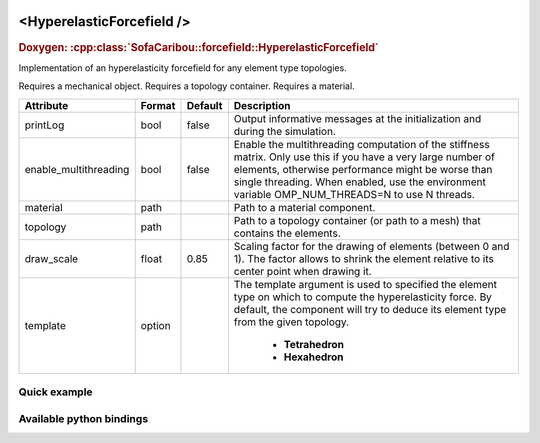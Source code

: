  .. _hyperelastic_forcefield_doc:
 .. role:: important

<HyperelasticForcefield />
==========================

.. rst-class:: doxy-label
.. rubric:: Doxygen:
    :cpp:class:`SofaCaribou::forcefield::HyperelasticForcefield`

Implementation of an hyperelasticity forcefield for any element type topologies.

:important:`Requires a mechanical object.`
:important:`Requires a topology container.`
:important:`Requires a material.`


.. list-table::
    :widths: 1 1 1 100
    :header-rows: 1
    :stub-columns: 0

    * - Attribute
      - Format
      - Default
      - Description
    * - printLog
      - bool
      - false
      - Output informative messages at the initialization and during the simulation.
    * - enable_multithreading
      - bool
      - false
      - Enable the multithreading computation of the stiffness matrix. Only use this if you have a very large number of
        elements, otherwise performance might be worse than single threading. When enabled, use the environment variable
        OMP_NUM_THREADS=N to use N threads.
    * - material
      - path
      -
      - Path to a material component.
    * - topology
      - path
      -
      - Path to a topology container (or path to a mesh) that contains the elements.
    * - draw_scale
      - float
      - 0.85
      - Scaling factor for the drawing of elements (between 0 and 1). The factor allows to shrink the element relative
        to its center point when drawing it.
    * - template
      - option
      -
      - The template argument is used to specified the element type on which to compute the hyperelasticity force.
        By default, the component will try to deduce its element type from the given topology.

            * **Tetrahedron**
            * **Hexahedron**

Quick example
*************
.. content-tabs::

    .. tab-container:: tab1
        :title: XML

        .. code-block:: xml

            <Node>
                <RegularGridTopology name="grid" min="-7.5 -7.5 0" max="7.5 7.5 80" n="9 9 21" />
                <MechanicalObject src="@grid" />
                <HexahedronSetTopologyContainer name="topology" src="@grid" />
                <SaintVenantKirchhoffMaterial young_modulus="3000" poisson_ratio="0.49" />
                <HyperelasticForcefield topology="@topology" template="Hexahedron" printLog="1" />
            </Node>

    .. tab-container:: tab2
        :title: Python

        .. code-block:: python

            node.addObject("RegularGridTopology", name="grid", min=[-7.5, -7.5, 0], max=[7.5, 7.5, 80], n=[9, 9, 21])
            node.addObject("MechanicalObject", src="@grid")
            node.addObject("HexahedronSetTopologyContainer", name="topology", src="@grid")
            node.addObject("SaintVenantKirchhoffMaterial", young_modulus=3000, poisson_ratio=0.49)
            node.addObject("HyperelasticForcefield", topology="@topology", template="Hexahedron", printLog=True)


Available python bindings
*************************

.. py:class:: HyperelasticForceField

    .. py:function:: K()

        :return: Reference to the forcefield tangent stiffness matrix
        :rtype: :class:`scipy.sparse.csc_matrix`
        :note: No copy involved.

        Get the tangent stiffness matrix of the force field as a compressed sparse column major matrix.

    .. py:function:: cond()

        :return: Condition number of the forcefield's tangent stiffness matrix
        :rtype: :class:`numpy.double`


    .. py:function:: eigenvalues()

        :return: Reference to the eigen values of the forcefield's tangent stiffness matrix.
        :rtype: `list[numpy.double]`
